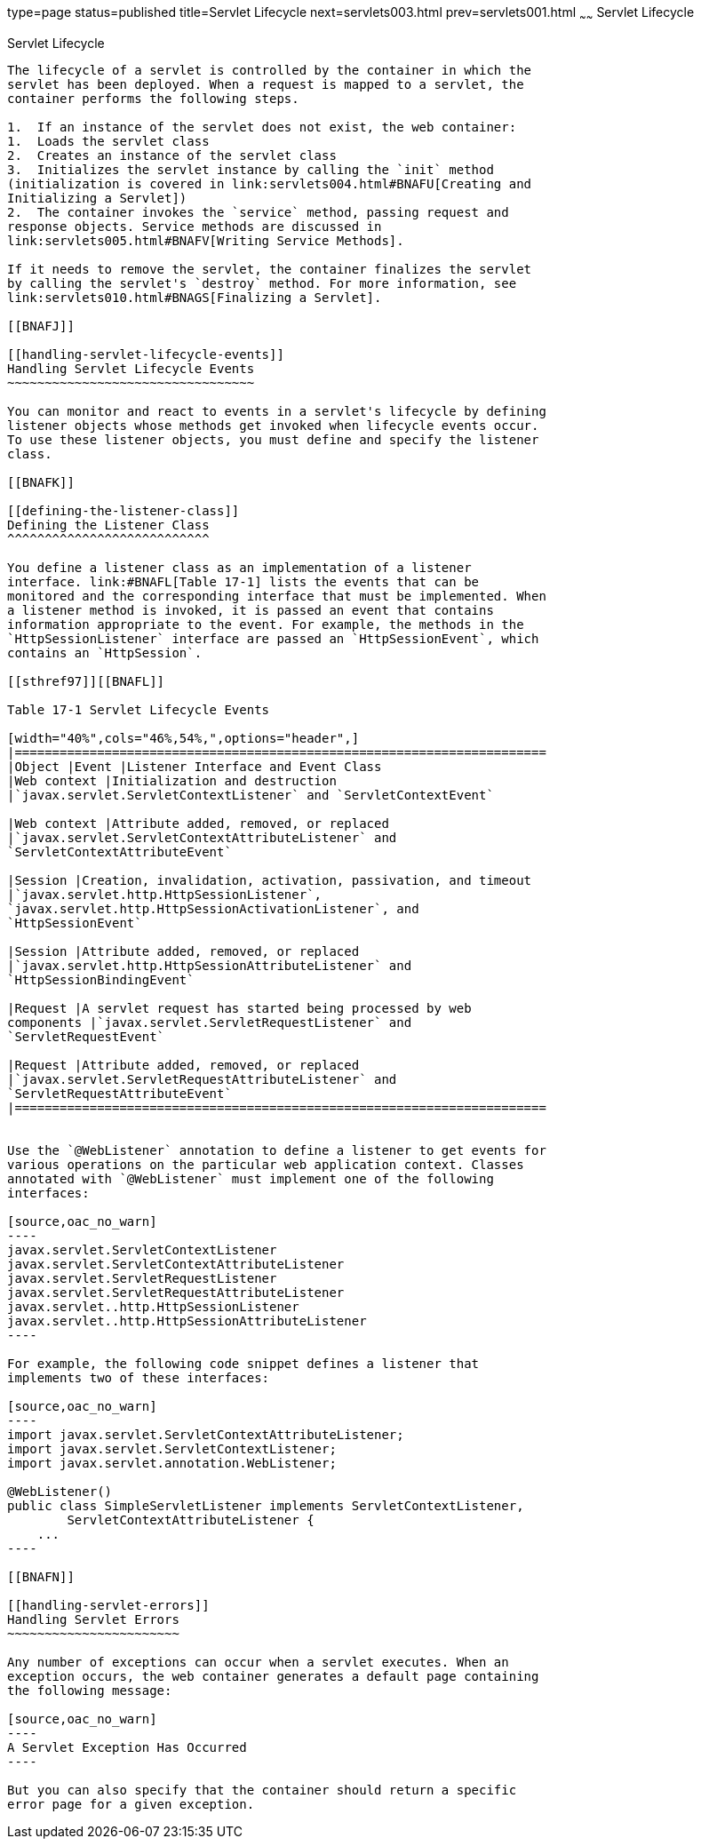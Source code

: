 type=page
status=published
title=Servlet Lifecycle
next=servlets003.html
prev=servlets001.html
~~~~~~
Servlet Lifecycle
=================

[[BNAFI]]

[[servlet-lifecycle]]
Servlet Lifecycle
-----------------

The lifecycle of a servlet is controlled by the container in which the
servlet has been deployed. When a request is mapped to a servlet, the
container performs the following steps.

1.  If an instance of the servlet does not exist, the web container:
1.  Loads the servlet class
2.  Creates an instance of the servlet class
3.  Initializes the servlet instance by calling the `init` method
(initialization is covered in link:servlets004.html#BNAFU[Creating and
Initializing a Servlet])
2.  The container invokes the `service` method, passing request and
response objects. Service methods are discussed in
link:servlets005.html#BNAFV[Writing Service Methods].

If it needs to remove the servlet, the container finalizes the servlet
by calling the servlet's `destroy` method. For more information, see
link:servlets010.html#BNAGS[Finalizing a Servlet].

[[BNAFJ]]

[[handling-servlet-lifecycle-events]]
Handling Servlet Lifecycle Events
~~~~~~~~~~~~~~~~~~~~~~~~~~~~~~~~~

You can monitor and react to events in a servlet's lifecycle by defining
listener objects whose methods get invoked when lifecycle events occur.
To use these listener objects, you must define and specify the listener
class.

[[BNAFK]]

[[defining-the-listener-class]]
Defining the Listener Class
^^^^^^^^^^^^^^^^^^^^^^^^^^^

You define a listener class as an implementation of a listener
interface. link:#BNAFL[Table 17-1] lists the events that can be
monitored and the corresponding interface that must be implemented. When
a listener method is invoked, it is passed an event that contains
information appropriate to the event. For example, the methods in the
`HttpSessionListener` interface are passed an `HttpSessionEvent`, which
contains an `HttpSession`.

[[sthref97]][[BNAFL]]

Table 17-1 Servlet Lifecycle Events

[width="40%",cols="46%,54%,",options="header",]
|=======================================================================
|Object |Event |Listener Interface and Event Class
|Web context |Initialization and destruction
|`javax.servlet.ServletContextListener` and `ServletContextEvent`

|Web context |Attribute added, removed, or replaced
|`javax.servlet.ServletContextAttributeListener` and
`ServletContextAttributeEvent`

|Session |Creation, invalidation, activation, passivation, and timeout
|`javax.servlet.http.HttpSessionListener`,
`javax.servlet.http.HttpSessionActivationListener`, and
`HttpSessionEvent`

|Session |Attribute added, removed, or replaced
|`javax.servlet.http.HttpSessionAttributeListener` and
`HttpSessionBindingEvent`

|Request |A servlet request has started being processed by web
components |`javax.servlet.ServletRequestListener` and
`ServletRequestEvent`

|Request |Attribute added, removed, or replaced
|`javax.servlet.ServletRequestAttributeListener` and
`ServletRequestAttributeEvent`
|=======================================================================


Use the `@WebListener` annotation to define a listener to get events for
various operations on the particular web application context. Classes
annotated with `@WebListener` must implement one of the following
interfaces:

[source,oac_no_warn]
----
javax.servlet.ServletContextListener
javax.servlet.ServletContextAttributeListener
javax.servlet.ServletRequestListener
javax.servlet.ServletRequestAttributeListener
javax.servlet..http.HttpSessionListener
javax.servlet..http.HttpSessionAttributeListener
----

For example, the following code snippet defines a listener that
implements two of these interfaces:

[source,oac_no_warn]
----
import javax.servlet.ServletContextAttributeListener;
import javax.servlet.ServletContextListener;
import javax.servlet.annotation.WebListener;

@WebListener()
public class SimpleServletListener implements ServletContextListener,
        ServletContextAttributeListener {
    ...
----

[[BNAFN]]

[[handling-servlet-errors]]
Handling Servlet Errors
~~~~~~~~~~~~~~~~~~~~~~~

Any number of exceptions can occur when a servlet executes. When an
exception occurs, the web container generates a default page containing
the following message:

[source,oac_no_warn]
----
A Servlet Exception Has Occurred
----

But you can also specify that the container should return a specific
error page for a given exception.


